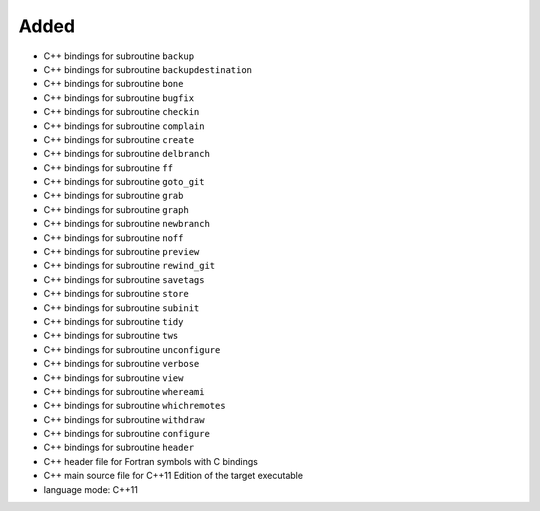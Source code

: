 Added
.....

- C++ bindings for subroutine ``backup``

- C++ bindings for subroutine ``backupdestination``

- C++ bindings for subroutine ``bone``

- C++ bindings for subroutine ``bugfix``

- C++ bindings for subroutine ``checkin``

- C++ bindings for subroutine ``complain``

- C++ bindings for subroutine ``create``

- C++ bindings for subroutine ``delbranch``

- C++ bindings for subroutine ``ff``

- C++ bindings for subroutine ``goto_git``

- C++ bindings for subroutine ``grab``

- C++ bindings for subroutine ``graph``

- C++ bindings for subroutine ``newbranch``

- C++ bindings for subroutine ``noff``

- C++ bindings for subroutine ``preview``

- C++ bindings for subroutine ``rewind_git``

- C++ bindings for subroutine ``savetags``

- C++ bindings for subroutine ``store``

- C++ bindings for subroutine ``subinit``

- C++ bindings for subroutine ``tidy``

- C++ bindings for subroutine ``tws``

- C++ bindings for subroutine ``unconfigure``

- C++ bindings for subroutine ``verbose``

- C++ bindings for subroutine ``view``

- C++ bindings for subroutine ``whereami``

- C++ bindings for subroutine ``whichremotes``

- C++ bindings for subroutine ``withdraw``

- C++ bindings for subroutine ``configure``

- C++ bindings for subroutine ``header``

- C++ header file for Fortran symbols with C bindings

- C++ main source file for C++11 Edition of the target executable

- language mode:  C++11
